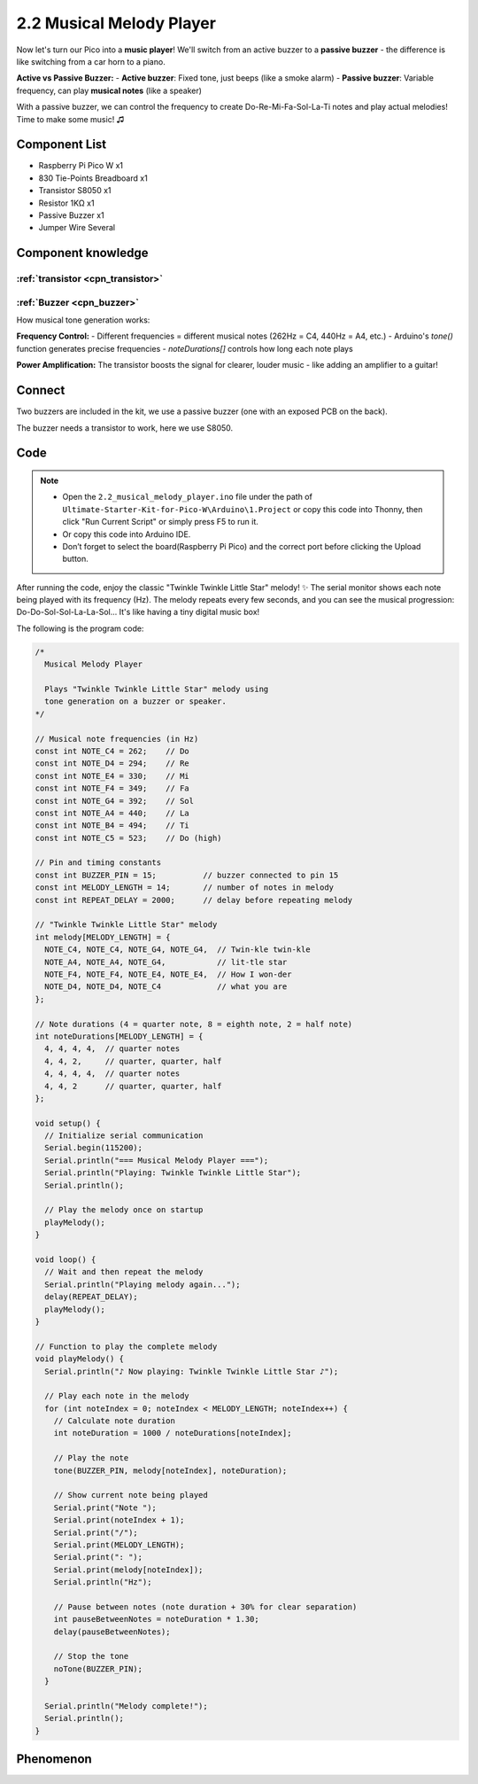 2.2 Musical Melody Player
==========================
Now let's turn our Pico into a **music player**! We'll switch from an active buzzer to a **passive buzzer** - the difference is like switching from a car horn to a piano.

**Active vs Passive Buzzer:**
- **Active buzzer**: Fixed tone, just beeps (like a smoke alarm)
- **Passive buzzer**: Variable frequency, can play **musical notes** (like a speaker)

With a passive buzzer, we can control the frequency to create Do-Re-Mi-Fa-Sol-La-Ti notes and play actual melodies! Time to make some music! ♫

Component List
^^^^^^^^^^^^^^^
- Raspberry Pi Pico W x1
- 830 Tie-Points Breadboard x1
- Transistor S8050 x1
- Resistor 1KΩ x1
- Passive Buzzer x1
- Jumper Wire Several

Component knowledge
^^^^^^^^^^^^^^^^^^^^

:ref:`transistor <cpn_transistor>`
"""""""""""""""""""""""""""""""""""

:ref:`Buzzer <cpn_buzzer>`
"""""""""""""""""""""""""""

How musical tone generation works:

**Frequency Control:** 
- Different frequencies = different musical notes (262Hz = C4, 440Hz = A4, etc.)
- Arduino's `tone()` function generates precise frequencies
- `noteDurations[]` controls how long each note plays

**Power Amplification:** The transistor boosts the signal for clearer, louder music - like adding an amplifier to a guitar!

Connect
^^^^^^^^
Two buzzers are included in the kit, we use a passive buzzer (one with an exposed PCB on the back).

The buzzer needs a transistor to work, here we use S8050.

.. image:: img/3.connect/2.2.png

Code
^^^^^^^
.. note::

    * Open the ``2.2_musical_melody_player.ino`` file under the path of ``Ultimate-Starter-Kit-for-Pico-W\Arduino\1.Project`` or copy this code into Thonny, then click "Run Current Script" or simply press F5 to run it.

    * Or copy this code into Arduino IDE.

    * Don’t forget to select the board(Raspberry Pi Pico) and the correct port before clicking the Upload button. 

.. 2.2.png

After running the code, enjoy the classic "Twinkle Twinkle Little Star" melody! ✨ The serial monitor shows each note being played with its frequency (Hz). The melody repeats every few seconds, and you can see the musical progression: Do-Do-Sol-Sol-La-La-Sol... It's like having a tiny digital music box!

.. image:: img/5.phenomenon/2.2.png

The following is the program code:

.. code-block:: c++

    /*
      Musical Melody Player

      Plays "Twinkle Twinkle Little Star" melody using 
      tone generation on a buzzer or speaker.
    */

    // Musical note frequencies (in Hz)
    const int NOTE_C4 = 262;    // Do
    const int NOTE_D4 = 294;    // Re  
    const int NOTE_E4 = 330;    // Mi
    const int NOTE_F4 = 349;    // Fa
    const int NOTE_G4 = 392;    // Sol
    const int NOTE_A4 = 440;    // La
    const int NOTE_B4 = 494;    // Ti
    const int NOTE_C5 = 523;    // Do (high)

    // Pin and timing constants
    const int BUZZER_PIN = 15;          // buzzer connected to pin 15
    const int MELODY_LENGTH = 14;       // number of notes in melody
    const int REPEAT_DELAY = 2000;      // delay before repeating melody

    // "Twinkle Twinkle Little Star" melody
    int melody[MELODY_LENGTH] = {
      NOTE_C4, NOTE_C4, NOTE_G4, NOTE_G4,  // Twin-kle twin-kle
      NOTE_A4, NOTE_A4, NOTE_G4,           // lit-tle star
      NOTE_F4, NOTE_F4, NOTE_E4, NOTE_E4,  // How I won-der  
      NOTE_D4, NOTE_D4, NOTE_C4            // what you are
    };

    // Note durations (4 = quarter note, 8 = eighth note, 2 = half note)
    int noteDurations[MELODY_LENGTH] = {
      4, 4, 4, 4,  // quarter notes
      4, 4, 2,     // quarter, quarter, half
      4, 4, 4, 4,  // quarter notes  
      4, 4, 2      // quarter, quarter, half
    };

    void setup() {
      // Initialize serial communication
      Serial.begin(115200);
      Serial.println("=== Musical Melody Player ===");
      Serial.println("Playing: Twinkle Twinkle Little Star");
      Serial.println();
      
      // Play the melody once on startup
      playMelody();
    }

    void loop() {
      // Wait and then repeat the melody
      Serial.println("Playing melody again...");
      delay(REPEAT_DELAY);
      playMelody();
    }

    // Function to play the complete melody
    void playMelody() {
      Serial.println("♪ Now playing: Twinkle Twinkle Little Star ♪");
      
      // Play each note in the melody
      for (int noteIndex = 0; noteIndex < MELODY_LENGTH; noteIndex++) {
        // Calculate note duration
        int noteDuration = 1000 / noteDurations[noteIndex];
        
        // Play the note
        tone(BUZZER_PIN, melody[noteIndex], noteDuration);
        
        // Show current note being played
        Serial.print("Note ");
        Serial.print(noteIndex + 1);
        Serial.print("/");
        Serial.print(MELODY_LENGTH);
        Serial.print(": ");
        Serial.print(melody[noteIndex]);
        Serial.println("Hz");
        
        // Pause between notes (note duration + 30% for clear separation)
        int pauseBetweenNotes = noteDuration * 1.30;
        delay(pauseBetweenNotes);
        
        // Stop the tone
        noTone(BUZZER_PIN);
      }
      
      Serial.println("Melody complete!");
      Serial.println();
    }


Phenomenon
^^^^^^^^^^^
.. image:: img/5.phenomenon/2.2.png
    :width: 100%